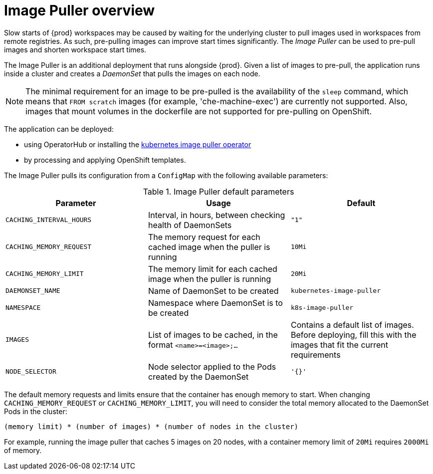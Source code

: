 // caching-images-for-faster-workspace-start

[id="image-puller-overview_{context}"]
= Image Puller overview

Slow starts of {prod} workspaces may be caused by waiting for the underlying cluster to pull images used in workspaces from remote registries. As such, pre-pulling images can improve start times significantly. The _Image Puller_ can be used to pre-pull images and shorten workspace start times.

The Image Puller is an additional deployment that runs alongside {prod}. Given a list of images to pre-pull, the application runs inside a cluster and creates a _DaemonSet_ that pulls the images on each node.

NOTE: The minimal requirement for an image to be pre-pulled is the availability of the `sleep` command, which means that `FROM scratch` images (for example, 'che-machine-exec') are currently not supported. Also, images that mount volumes in the dockerfile are not supported for pre-pulling on OpenShift.

The application can be deployed:

* using OperatorHub or installing the link:https://github.com/che-incubator/kubernetes-image-puller-operator[kubernetes image puller operator]
ifeval::["{project-context}" == "che"]
* using Helm
endif::[]
* by processing and applying OpenShift templates.

The Image Puller pulls its configuration from a `ConfigMap` with the following available parameters:

[id="image-puller-configuration_{context}"]
.Image Puller default parameters
[options="header"]
|===
|Parameter |Usage |Default
|`CACHING_INTERVAL_HOURS` |Interval, in hours, between checking health of DaemonSets |`"1"`
|`CACHING_MEMORY_REQUEST` |The memory request for each cached image when the puller is running |`10Mi`
|`CACHING_MEMORY_LIMIT` |The memory limit for each cached image when the puller is running |`20Mi`
|`DAEMONSET_NAME` |Name of DaemonSet to be created |`kubernetes-image-puller`
|`NAMESPACE` |Namespace where DaemonSet is to be created |`k8s-image-puller`
|`IMAGES` |List of images to be cached, in the format `<name>=<image>;...` |Contains a default list of images. Before deploying, fill this with the images that fit the current requirements
|`NODE_SELECTOR` |Node selector applied to the Pods created by the DaemonSet |`'{}'`
|===

The default memory requests and limits ensure that the container has enough memory to start. When changing `CACHING_MEMORY_REQUEST` or `CACHING_MEMORY_LIMIT`, you will need to consider the total memory allocated to the DaemonSet Pods in the cluster:

`(memory limit) * (number of images) * (number of nodes in the cluster)`

For example, running the image puller that caches 5 images on 20 nodes, with a container memory limit of `20Mi` requires `2000Mi` of memory.
